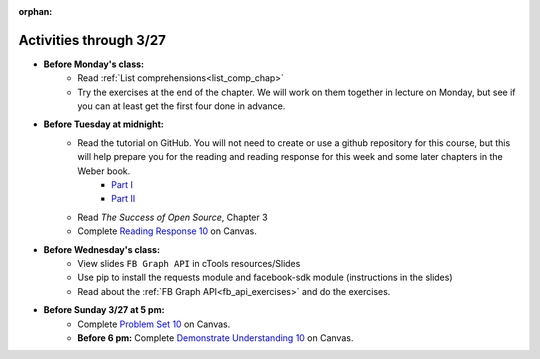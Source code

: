 :orphan:

..  Copyright (C) Paul Resnick.  Permission is granted to copy, distribute
    and/or modify this document under the terms of the GNU Free Documentation
    License, Version 1.3 or any later version published by the Free Software
    Foundation; with Invariant Sections being Forward, Prefaces, and
    Contributor List, no Front-Cover Texts, and no Back-Cover Texts.  A copy of
    the license is included in the section entitled "GNU Free Documentation
    License".

.. highlight:: python
    :linenothreshold: 500


Activities through 3/27
=======================

* **Before Monday's class:**
       * Read :ref:`List comprehensions<list_comp_chap>`
       * Try the exercises at the end of the chapter. We will work on them together in lecture on Monday, but see if you can at least get the first four done in advance.

.. usageassignment:: prep_18
    :chapters: AdvancedAccumulation
    :assignment_name: Prep a18
    :deadline: 2016-03-21 21:30:00
    :pct_required: 80
    :points: 50

* **Before Tuesday at midnight:**
    * Read the tutorial on GitHub. You will not need to create or use a github repository for this course, but this will help prepare you for the reading and reading response for this week and some later chapters in the Weber book.
         * `Part I <http://readwrite.com/2013/09/30/understanding-github-a-journey-for-beginners-part-1>`_
         * `Part II <http://readwrite.com/2013/10/02/github-for-beginners-part-2>`_

    * Read *The Success of Open Source*, Chapter 3
    * Complete `Reading Response 10 <https://umich.instructure.com/courses/48961/assignments/57686>`_ on Canvas.

* **Before Wednesday's class:**
       * View slides ``FB Graph API`` in cTools resources/Slides
       * Use pip to install the requests module and facebook-sdk module (instructions in the slides)
       * Read about the :ref:`FB Graph API<fb_api_exercises>` and do the exercises.

.. usageassignment:: prep_19
    :chapters: FacebookAPI
    :assignment_name: Prep a19
    :deadline: 2016-03-23 21:30:00
    :pct_required: 80
    :points: 50

* **Before Sunday 3/27 at 5 pm:**
    * Complete `Problem Set 10 <https://umich.instructure.com/courses/48961/assignments/55804>`_ on Canvas.
    * **Before 6 pm:** Complete `Demonstrate Understanding 10 <https://umich.instructure.com/courses/48961/assignments/57700>`_ on Canvas.

